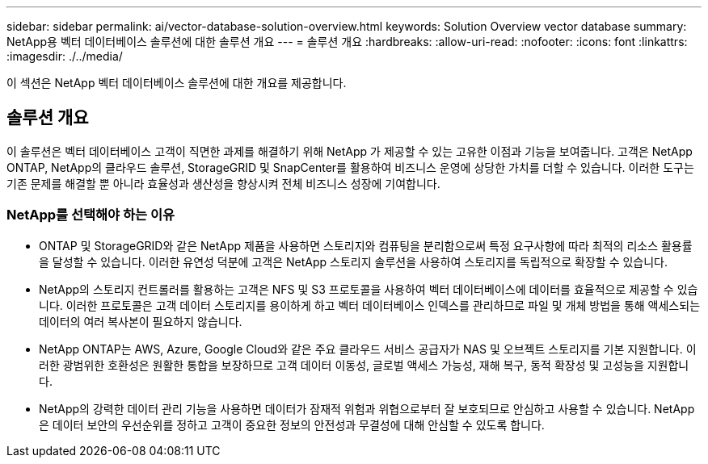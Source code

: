---
sidebar: sidebar 
permalink: ai/vector-database-solution-overview.html 
keywords: Solution Overview vector database 
summary: NetApp용 벡터 데이터베이스 솔루션에 대한 솔루션 개요 
---
= 솔루션 개요
:hardbreaks:
:allow-uri-read: 
:nofooter: 
:icons: font
:linkattrs: 
:imagesdir: ./../media/


[role="lead"]
이 섹션은 NetApp 벡터 데이터베이스 솔루션에 대한 개요를 제공합니다.



== 솔루션 개요

이 솔루션은 벡터 데이터베이스 고객이 직면한 과제를 해결하기 위해 NetApp 가 제공할 수 있는 고유한 이점과 기능을 보여줍니다. 고객은 NetApp ONTAP, NetApp의 클라우드 솔루션, StorageGRID 및 SnapCenter를 활용하여 비즈니스 운영에 상당한 가치를 더할 수 있습니다. 이러한 도구는 기존 문제를 해결할 뿐 아니라 효율성과 생산성을 향상시켜 전체 비즈니스 성장에 기여합니다.



=== NetApp를 선택해야 하는 이유

* ONTAP 및 StorageGRID와 같은 NetApp 제품을 사용하면 스토리지와 컴퓨팅을 분리함으로써 특정 요구사항에 따라 최적의 리소스 활용률을 달성할 수 있습니다. 이러한 유연성 덕분에 고객은 NetApp 스토리지 솔루션을 사용하여 스토리지를 독립적으로 확장할 수 있습니다.
* NetApp의 스토리지 컨트롤러를 활용하는 고객은 NFS 및 S3 프로토콜을 사용하여 벡터 데이터베이스에 데이터를 효율적으로 제공할 수 있습니다. 이러한 프로토콜은 고객 데이터 스토리지를 용이하게 하고 벡터 데이터베이스 인덱스를 관리하므로 파일 및 개체 방법을 통해 액세스되는 데이터의 여러 복사본이 필요하지 않습니다.
* NetApp ONTAP는 AWS, Azure, Google Cloud와 같은 주요 클라우드 서비스 공급자가 NAS 및 오브젝트 스토리지를 기본 지원합니다. 이러한 광범위한 호환성은 원활한 통합을 보장하므로 고객 데이터 이동성, 글로벌 액세스 가능성, 재해 복구, 동적 확장성 및 고성능을 지원합니다.
* NetApp의 강력한 데이터 관리 기능을 사용하면 데이터가 잠재적 위험과 위협으로부터 잘 보호되므로 안심하고 사용할 수 있습니다. NetApp은 데이터 보안의 우선순위를 정하고 고객이 중요한 정보의 안전성과 무결성에 대해 안심할 수 있도록 합니다.

